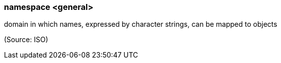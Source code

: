 === namespace <general>

domain in which names, expressed by character strings, can be mapped to objects

(Source: ISO)

